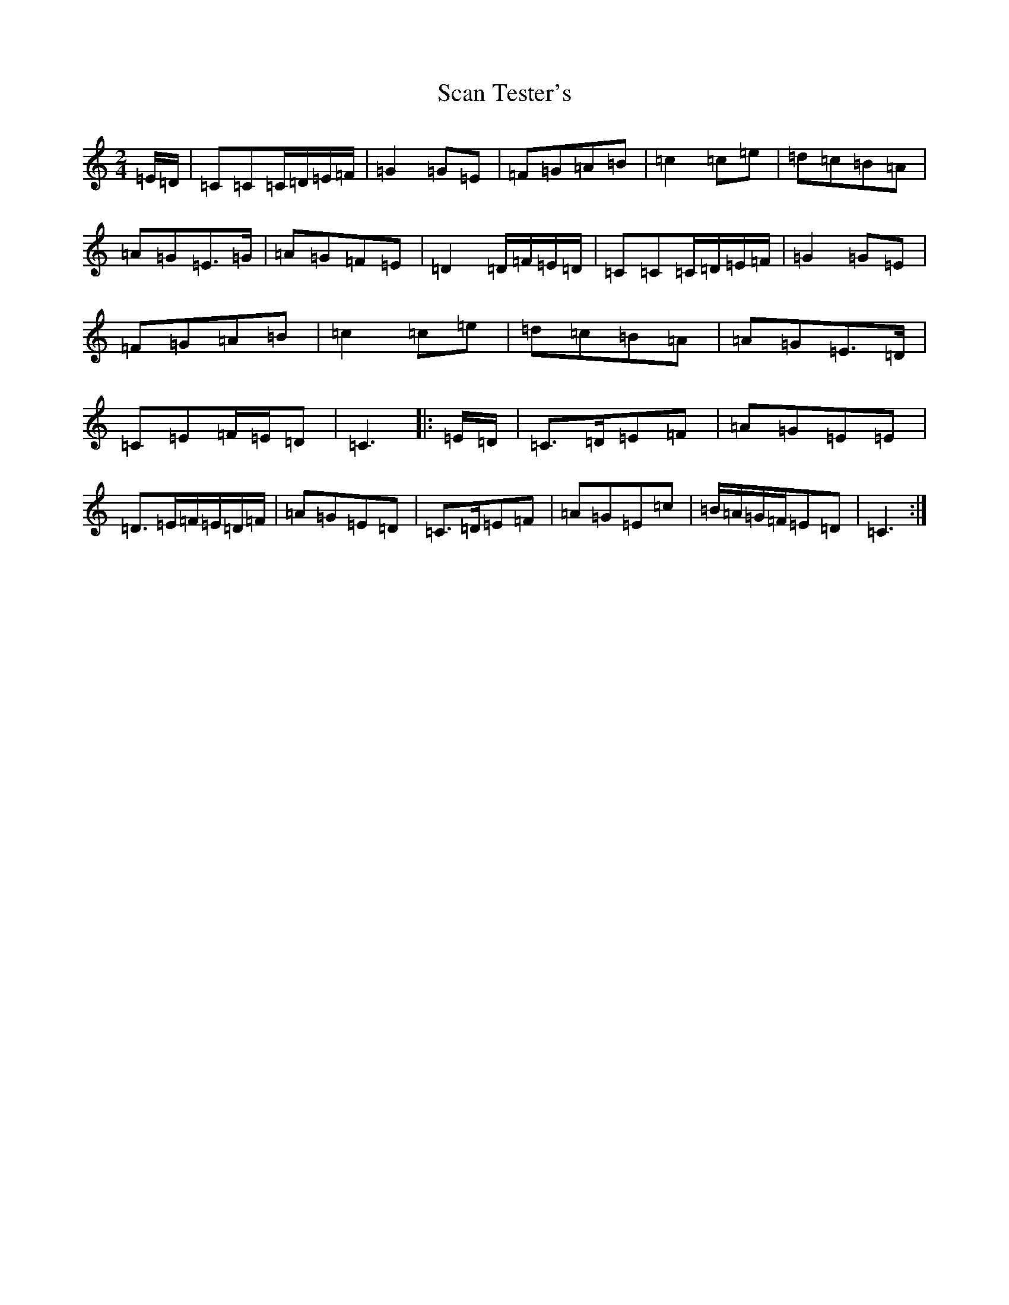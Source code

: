 X: 18907
T: Scan Tester's
S: https://thesession.org/tunes/13461#setting23767
R: polka
M:2/4
L:1/8
K: C Major
=E/2=D/2|=C=C=C/2=D/2=E/2=F/2|=G2=G=E|=F=G=A=B|=c2=c=e|=d=c=B=A|=A=G=E>=G|=A=G=F=E|=D2=D/2=F/2=E/2=D/2|=C=C=C/2=D/2=E/2=F/2|=G2=G=E|=F=G=A=B|=c2=c=e|=d=c=B=A|=A=G=E>=D|=C=E=F/2=E/2=D|=C3|:=E/2=D/2|=C>=D=E=F|=A=G=E=E|=D>=E=F/2=E/2=D/2=F/2|=A=G=E=D|=C>=D=E=F|=A=G=E=c|=B/2=A/2=G/2=F/2=E=D|=C3:|